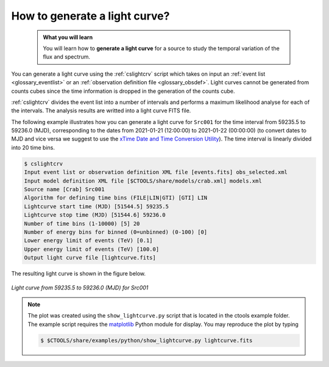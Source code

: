 .. _1dc_howto_ligthcurve:

How to generate a light curve?
------------------------------

  .. admonition:: What you will learn

     You will learn how to **generate a light curve** for a source to study
     the temporal variation of the flux and spectrum.

You can generate a light curve using the :ref:`cslightcrv` script which
takes on input an
:ref:`event list <glossary_eventlist>`
or an
:ref:`observation definition file <glossary_obsdef>`.
Light curves cannot be generated from counts cubes since the time information
is dropped in the generation of the counts cube.

:ref:`cslightcrv` divides the event list into a number of intervals and
performs a maximum likelihood analyse for each of the intervals.
The analysis results are writted into a light curve FITS file.

The following example illustrates how you can generate a light curve for
``Src001`` for the time interval from 59235.5 to 59236.0 (MJD),
corresponding to the dates from 2021-01-21 (12:00:00) to 2021-01-22 (00:00:00)
(to convert dates to MJD and vice versa we suggest to use the
`xTime Date and Time Conversion Utility <https://heasarc.gsfc.nasa.gov/cgi-bin/Tools/xTime/xTime.pl>`_).
The time interval is linearly divided into 20 time bins.

.. code-block:: bash

   $ cslightcrv
   Input event list or observation definition XML file [events.fits] obs_selected.xml
   Input model definition XML file [$CTOOLS/share/models/crab.xml] models.xml
   Source name [Crab] Src001
   Algorithm for defining time bins (FILE|LIN|GTI) [GTI] LIN
   Lightcurve start time (MJD) [51544.5] 59235.5
   Lightcurve stop time (MJD) [51544.6] 59236.0
   Number of time bins (1-10000) [5] 20
   Number of energy bins for binned (0=unbinned) (0-100) [0]
   Lower energy limit of events (TeV) [0.1]
   Upper energy limit of events (TeV) [100.0]
   Output light curve file [lightcurve.fits]

The resulting light curve is shown in the figure below.

.. figure:: howto_lightcurve.png
   :width: 600px
   :align: center

   *Light curve from 59235.5 to 59236.0 (MJD) for Src001*

.. note::
   The plot was created using the ``show_lightcurve.py`` script that is
   located in the ctools example folder. The example script requires the
   `matplotlib <http://matplotlib.org>`_ Python module for display.
   You may reproduce the plot by typing

   .. code-block:: bash

      $ $CTOOLS/share/examples/python/show_lightcurve.py lightcurve.fits

